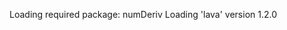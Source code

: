 
#+BEGIN_SRC R  :results output raw  :exports results  :session *R* :cache no
library(lava)
m <- lvm(~X1+X2+X3+eventtime+censtime+Noise)
distribution(m,"X2") <- binomial.lvm()
distribution(m,"X3") <- binomial.lvm()
distribution(m,"eventtime") <- coxWeibull.lvm(scale=1/100)
distribution(m,"censtime") <- coxWeibull.lvm(scale=1/100)
regression(m,to="eventtime",from=c("X1","X2","X3")) <- c(0.6,-0.7,0.7)
m <- eventTime(m,time~min(eventtime=1,censtime=0),"event")
set.seed(17)
d <- sim(m,100)
#+END_SRC

#+RESULTS:
Loading required package: numDeriv
Loading 'lava' version 1.2.0

#+BEGIN_SRC R  :results output raw  :exports results  :session *R* :cache yes 
library(prodlim)

f0 <- prodlim(Hist(time,event)~1,data=d)
f1 <- prodlim(Hist(time,event)~X1,data=d)
f2 <- prodlim(Hist(time,event)~X2,data=d)
f23 <- prodlim(Hist(time,event)~X2+X3,data=d)
f123 <- prodlim(Hist(time,event)~X1+X2+X3,data=d)
f0 <- prodlim(Surv(time,event)~1,data=d)
f1 <- prodlim(Surv(time,event)~X1,data=d)
f2 <- prodlim(Surv(time,event)~X2,data=d)
f23 <- prodlim(Surv(time,event)~X2+X3,data=d)
f123 <- prodlim(Surv(time,event)~X1+X2+X3,data=d)
u <- Hist(time,event)~X1+X2+X3
f123 <- prodlim(u,data=d)
#+END_SRC

#+BEGIN_SRC R  :results output raw  :exports results  :session *R* :cache yes 



gsub("(\\w*)-(a-z)", "\\2", "sadfs-sd")

gsub(".*([a-z])", "\\1", "a(b(ab))")


pl <- function(formula,data){
model.frame(formula,data)

}

#+END_SRC


